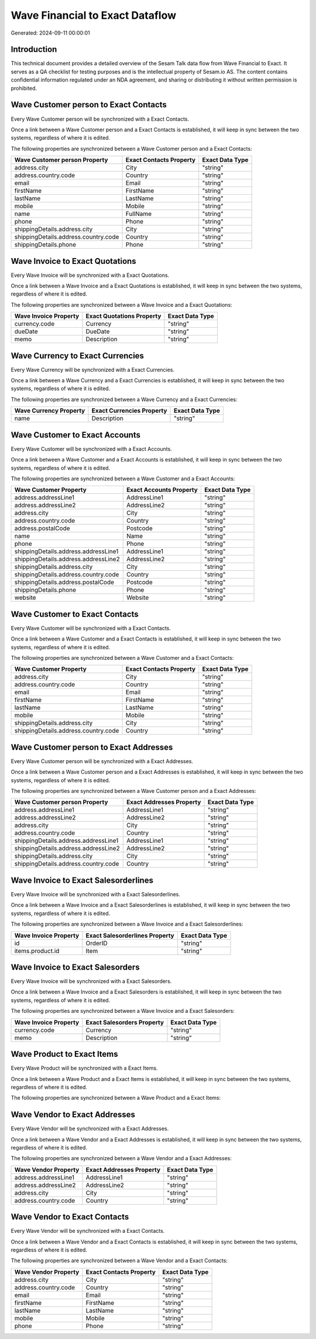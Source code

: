 ================================
Wave Financial to Exact Dataflow
================================

Generated: 2024-09-11 00:00:01

Introduction
------------

This technical document provides a detailed overview of the Sesam Talk data flow from Wave Financial to Exact. It serves as a QA checklist for testing purposes and is the intellectual property of Sesam.io AS. The content contains confidential information regulated under an NDA agreement, and sharing or distributing it without written permission is prohibited.

Wave Customer person to Exact Contacts
--------------------------------------
Every Wave Customer person will be synchronized with a Exact Contacts.

Once a link between a Wave Customer person and a Exact Contacts is established, it will keep in sync between the two systems, regardless of where it is edited.

The following properties are synchronized between a Wave Customer person and a Exact Contacts:

.. list-table::
   :header-rows: 1

   * - Wave Customer person Property
     - Exact Contacts Property
     - Exact Data Type
   * - address.city
     - City
     - "string"
   * - address.country.code
     - Country
     - "string"
   * - email
     - Email
     - "string"
   * - firstName
     - FirstName
     - "string"
   * - lastName
     - LastName
     - "string"
   * - mobile
     - Mobile
     - "string"
   * - name
     - FullName
     - "string"
   * - phone
     - Phone
     - "string"
   * - shippingDetails.address.city
     - City
     - "string"
   * - shippingDetails.address.country.code
     - Country
     - "string"
   * - shippingDetails.phone
     - Phone
     - "string"


Wave Invoice to Exact Quotations
--------------------------------
Every Wave Invoice will be synchronized with a Exact Quotations.

Once a link between a Wave Invoice and a Exact Quotations is established, it will keep in sync between the two systems, regardless of where it is edited.

The following properties are synchronized between a Wave Invoice and a Exact Quotations:

.. list-table::
   :header-rows: 1

   * - Wave Invoice Property
     - Exact Quotations Property
     - Exact Data Type
   * - currency.code
     - Currency
     - "string"
   * - dueDate
     - DueDate
     - "string"
   * - memo
     - Description
     - "string"


Wave Currency to Exact Currencies
---------------------------------
Every Wave Currency will be synchronized with a Exact Currencies.

Once a link between a Wave Currency and a Exact Currencies is established, it will keep in sync between the two systems, regardless of where it is edited.

The following properties are synchronized between a Wave Currency and a Exact Currencies:

.. list-table::
   :header-rows: 1

   * - Wave Currency Property
     - Exact Currencies Property
     - Exact Data Type
   * - name
     - Description
     - "string"


Wave Customer to Exact Accounts
-------------------------------
Every Wave Customer will be synchronized with a Exact Accounts.

Once a link between a Wave Customer and a Exact Accounts is established, it will keep in sync between the two systems, regardless of where it is edited.

The following properties are synchronized between a Wave Customer and a Exact Accounts:

.. list-table::
   :header-rows: 1

   * - Wave Customer Property
     - Exact Accounts Property
     - Exact Data Type
   * - address.addressLine1
     - AddressLine1
     - "string"
   * - address.addressLine2
     - AddressLine2
     - "string"
   * - address.city
     - City
     - "string"
   * - address.country.code
     - Country
     - "string"
   * - address.postalCode
     - Postcode
     - "string"
   * - name
     - Name
     - "string"
   * - phone
     - Phone
     - "string"
   * - shippingDetails.address.addressLine1
     - AddressLine1
     - "string"
   * - shippingDetails.address.addressLine2
     - AddressLine2
     - "string"
   * - shippingDetails.address.city
     - City
     - "string"
   * - shippingDetails.address.country.code
     - Country
     - "string"
   * - shippingDetails.address.postalCode
     - Postcode
     - "string"
   * - shippingDetails.phone
     - Phone
     - "string"
   * - website
     - Website
     - "string"


Wave Customer to Exact Contacts
-------------------------------
Every Wave Customer will be synchronized with a Exact Contacts.

Once a link between a Wave Customer and a Exact Contacts is established, it will keep in sync between the two systems, regardless of where it is edited.

The following properties are synchronized between a Wave Customer and a Exact Contacts:

.. list-table::
   :header-rows: 1

   * - Wave Customer Property
     - Exact Contacts Property
     - Exact Data Type
   * - address.city
     - City
     - "string"
   * - address.country.code
     - Country
     - "string"
   * - email
     - Email
     - "string"
   * - firstName
     - FirstName
     - "string"
   * - lastName
     - LastName
     - "string"
   * - mobile
     - Mobile
     - "string"
   * - shippingDetails.address.city
     - City
     - "string"
   * - shippingDetails.address.country.code
     - Country
     - "string"


Wave Customer person to Exact Addresses
---------------------------------------
Every Wave Customer person will be synchronized with a Exact Addresses.

Once a link between a Wave Customer person and a Exact Addresses is established, it will keep in sync between the two systems, regardless of where it is edited.

The following properties are synchronized between a Wave Customer person and a Exact Addresses:

.. list-table::
   :header-rows: 1

   * - Wave Customer person Property
     - Exact Addresses Property
     - Exact Data Type
   * - address.addressLine1
     - AddressLine1
     - "string"
   * - address.addressLine2
     - AddressLine2
     - "string"
   * - address.city
     - City
     - "string"
   * - address.country.code
     - Country
     - "string"
   * - shippingDetails.address.addressLine1
     - AddressLine1
     - "string"
   * - shippingDetails.address.addressLine2
     - AddressLine2
     - "string"
   * - shippingDetails.address.city
     - City
     - "string"
   * - shippingDetails.address.country.code
     - Country
     - "string"


Wave Invoice to Exact Salesorderlines
-------------------------------------
Every Wave Invoice will be synchronized with a Exact Salesorderlines.

Once a link between a Wave Invoice and a Exact Salesorderlines is established, it will keep in sync between the two systems, regardless of where it is edited.

The following properties are synchronized between a Wave Invoice and a Exact Salesorderlines:

.. list-table::
   :header-rows: 1

   * - Wave Invoice Property
     - Exact Salesorderlines Property
     - Exact Data Type
   * - id
     - OrderID
     - "string"
   * - items.product.id
     - Item
     - "string"


Wave Invoice to Exact Salesorders
---------------------------------
Every Wave Invoice will be synchronized with a Exact Salesorders.

Once a link between a Wave Invoice and a Exact Salesorders is established, it will keep in sync between the two systems, regardless of where it is edited.

The following properties are synchronized between a Wave Invoice and a Exact Salesorders:

.. list-table::
   :header-rows: 1

   * - Wave Invoice Property
     - Exact Salesorders Property
     - Exact Data Type
   * - currency.code
     - Currency
     - "string"
   * - memo
     - Description
     - "string"


Wave Product to Exact Items
---------------------------
Every Wave Product will be synchronized with a Exact Items.

Once a link between a Wave Product and a Exact Items is established, it will keep in sync between the two systems, regardless of where it is edited.

The following properties are synchronized between a Wave Product and a Exact Items:

.. list-table::
   :header-rows: 1

   * - Wave Product Property
     - Exact Items Property
     - Exact Data Type


Wave Vendor to Exact Addresses
------------------------------
Every Wave Vendor will be synchronized with a Exact Addresses.

Once a link between a Wave Vendor and a Exact Addresses is established, it will keep in sync between the two systems, regardless of where it is edited.

The following properties are synchronized between a Wave Vendor and a Exact Addresses:

.. list-table::
   :header-rows: 1

   * - Wave Vendor Property
     - Exact Addresses Property
     - Exact Data Type
   * - address.addressLine1
     - AddressLine1
     - "string"
   * - address.addressLine2
     - AddressLine2
     - "string"
   * - address.city
     - City
     - "string"
   * - address.country.code
     - Country
     - "string"


Wave Vendor to Exact Contacts
-----------------------------
Every Wave Vendor will be synchronized with a Exact Contacts.

Once a link between a Wave Vendor and a Exact Contacts is established, it will keep in sync between the two systems, regardless of where it is edited.

The following properties are synchronized between a Wave Vendor and a Exact Contacts:

.. list-table::
   :header-rows: 1

   * - Wave Vendor Property
     - Exact Contacts Property
     - Exact Data Type
   * - address.city
     - City
     - "string"
   * - address.country.code
     - Country
     - "string"
   * - email
     - Email
     - "string"
   * - firstName
     - FirstName
     - "string"
   * - lastName
     - LastName
     - "string"
   * - mobile
     - Mobile
     - "string"
   * - phone
     - Phone
     - "string"

